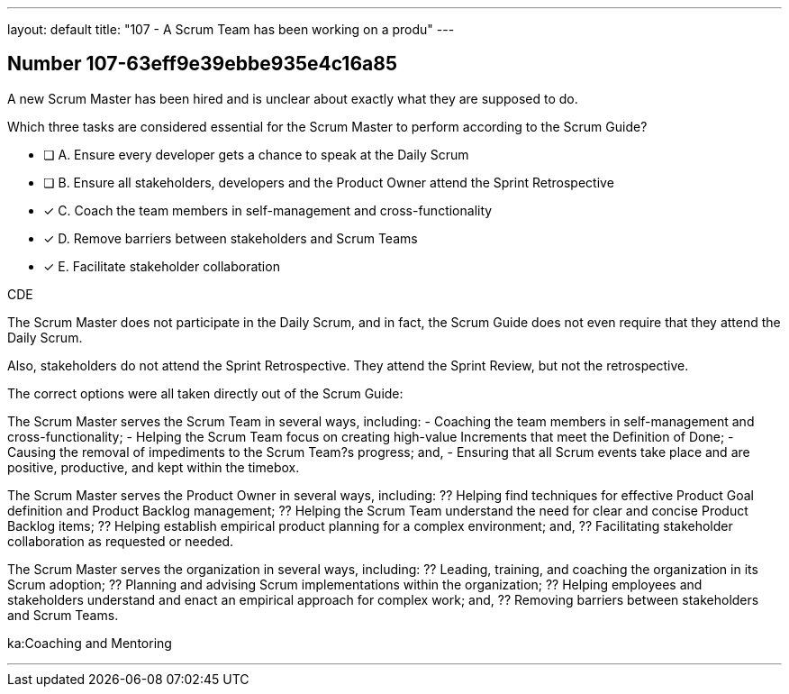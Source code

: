 ---
layout: default 
title: "107 - A Scrum Team has been working on a produ"
---


[.question]
== Number 107-63eff9e39ebbe935e4c16a85

****

[.query]
A new Scrum Master has been hired and is unclear about exactly what they are supposed to do. 

Which three tasks are considered essential for the Scrum Master to perform according to the Scrum Guide? 

[.list]
* [ ] A. Ensure every developer gets a chance to speak at the Daily Scrum
* [ ] B. Ensure all stakeholders, developers and the Product Owner attend the Sprint Retrospective
* [*] C. Coach the team members in self-management and cross-functionality
* [*] D. Remove barriers between stakeholders and Scrum Teams
* [*] E. Facilitate stakeholder collaboration
****

[.answer]
CDE

[.explanation]
The Scrum Master does not participate in the Daily Scrum, and in fact, the Scrum Guide does not even require that they attend the Daily Scrum.

Also, stakeholders do not attend the Sprint Retrospective. They attend the Sprint Review, but not the retrospective.

The correct options were all taken directly out of the Scrum Guide:

The Scrum Master serves the Scrum Team in several ways, including:
- Coaching the team members in self-management and cross-functionality;
- Helping the Scrum Team focus on creating high-value Increments that meet the Definition of Done;
- Causing the removal of impediments to the Scrum Team?s progress; and,
- Ensuring that all Scrum events take place and are positive, productive, and kept within the timebox.

The Scrum Master serves the Product Owner in several ways, including:
?? Helping find techniques for effective Product Goal definition and Product Backlog management;
?? Helping the Scrum Team understand the need for clear and concise Product Backlog items;
?? Helping establish empirical product planning for a complex environment; and,
?? Facilitating stakeholder collaboration as requested or needed.

The Scrum Master serves the organization in several ways, including:
?? Leading, training, and coaching the organization in its Scrum adoption;
?? Planning and advising Scrum implementations within the organization;
?? Helping employees and stakeholders understand and enact an empirical approach for complex work; and,
?? Removing barriers between stakeholders and Scrum Teams.



[.ka]
ka:Coaching and Mentoring

'''

